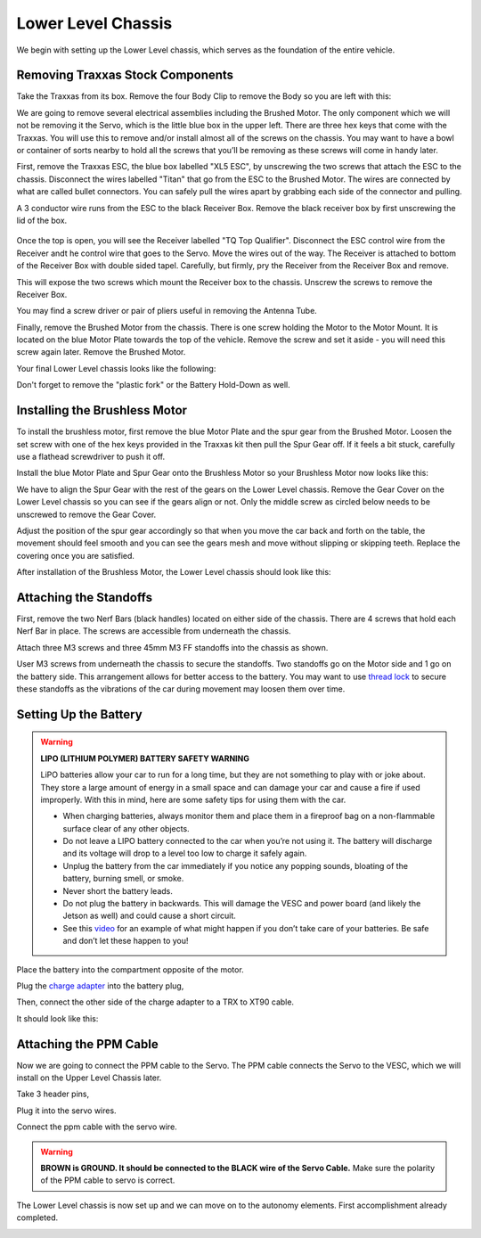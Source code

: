 .. _doc_build_lower_level:


Lower Level Chassis
====================

We begin with setting up the Lower Level chassis, which serves as the foundation of the entire vehicle. 

Removing Traxxas Stock Components
-----------------------------------
Take the Traxxas from its box. Remove the four Body Clip to remove the Body so you are left with this:

.. image:: img/llchassis/llchassis01.JPG

We are going to remove several electrical assemblies including the Brushed Motor. The only component which we will not be removing it the Servo, which is the little blue box in the upper left. There are three hex keys that come with the Traxxas. You will use this to remove and/or install almost all of the screws on the chassis. You may want to have a bowl or container of sorts nearby to hold all the screws that you’ll be removing as these screws will come in handy later. 

First, remove the Traxxas ESC, the blue box labelled "XL5 ESC", by unscrewing the two screws that attach the ESC to the chassis. Disconnect the wires labelled "Titan" that go from the ESC to the Brushed Motor. The wires are connected by what are called bullet connectors. You can safely pull the wires apart by grabbing each side of the connector and pulling.

A 3 conductor wire runs from the ESC to the black Receiver Box. Remove the black receiver box by first unscrewing the lid of the box.

.. figure:: img/llchassis/llchassis02.JPG

Once the top is open, you will see the Receiver labelled "TQ Top Qualifier". Disconnect the ESC control wire from the Receiver andt he control wire that goes to the Servo. Move the wires out of the way. The Receiver is attached to bottom of the Receiver Box with double sided tapel. Carefully, but firmly, pry the Receiver from the Receiver Box and remove. 

.. image:: img/llchassis/llchassis03.JPG

This will expose the two screws which mount the Receiver box to the chassis. Unscrew the screws to remove the Receiver Box.

.. image:: img/llchassis/llchassis04.JPG

You may find a screw driver or pair of pliers useful in removing the Antenna Tube.

Finally, remove the Brushed Motor from the chassis. There is one screw holding the Motor to the Motor Mount. It is located on the blue Motor Plate towards the top of the vehicle. Remove the screw and set it aside - you will need this screw again later. Remove the Brushed Motor.

Your final Lower Level chassis looks like the following:

.. image:: img/llchassis/llchassis05.JPG

Don't forget to remove the "plastic fork" or the Battery Hold-Down as well.

Installing the Brushless Motor
-------------------------------
To install the brushless motor, first remove the blue Motor Plate and the spur gear from the Brushed Motor. Loosen the set screw with one of the hex keys provided in the Traxxas kit then pull the Spur Gear off. If it feels a bit stuck, carefully use a flathead screwdriver to push it off.

.. image:: img/llchassis/llchassis06.JPG

.. image:: img/llchassis/llchassis07.JPG

Install the blue Motor Plate and Spur Gear onto the Brushless Motor so your Brushless Motor now looks like this:

.. image:: img/llchassis/llchassis08.JPG

We have to align the Spur Gear with the rest of the gears on the Lower Level chassis. Remove the Gear Cover on the Lower Level chassis so you can see if the gears align or not. Only the middle screw as circled below needs to be unscrewed to remove the Gear Cover.

.. image:: img/llchassis/llchassis09.JPG

.. image:: img/llchassis/llchassis10.JPG

Adjust the position of the spur gear accordingly so that when you move the car back and forth on the table, the movement should feel smooth and you can see the gears mesh and move without slipping or skipping teeth. Replace the covering once you are satisfied.

.. image:: img/llchassis/llchassis11.JPG

After installation of the Brushless Motor, the Lower Level chassis should look like this:

.. image:: img/llchassis/llchassis12.JPG

Attaching the Standoffs
-------------------------
First, remove the two Nerf Bars (black handles) located on either side of the chassis. There are 4 screws that hold each Nerf Bar in place. The screws are accessible from underneath the chassis.

Attach three M3 screws and three 45mm M3 FF standoffs into the chassis as shown.

.. image:: img/llchassis/llchassis13.JPG

User M3 screws from underneath the chassis to secure the standoffs. Two standoffs go on the Motor side and 1 go on the battery side. This arrangement allows for better access to the battery. You may want to use `thread lock <https://www.amazon.com/Loctite-Heavy-Duty-Threadlocker-Single/dp/B000I1RSNS/ref=sxin_1_ac_d_pm?ac_md=1-0-VW5kZXIgJDEw-ac_d_pm&cv_ct_cx=thread+lock&keywords=thread+lock&link_code=qs&pd_rd_i=B000I1RSNS&pd_rd_r=94268c5a-3e09-4447-a20e-0f4af52ac1b2&pd_rd_w=zvAiv&pd_rd_wg=WpfTu&pf_rd_p=516e6e17-ed95-417b-b7a4-ad2c7b9cbae3&pf_rd_r=ZPGZWZ9518Z8FR6860B5&psc=1&qid=1583189105>`_ to secure these standoffs as the vibrations of the car during movement may loosen them over time.

Setting Up the Battery
-----------------------
.. warning:: 
	**LIPO (LITHIUM POLYMER) BATTERY SAFETY WARNING**
	
	LiPO batteries allow your car to run for a long time, but they are not something to play with or joke about. They store a large amount of energy in a small space and can damage your car and cause a fire if used improperly. With this in mind, here are some safety tips for using them with the car.

	* When charging batteries, always monitor them and place them in a fireproof bag on a non-flammable surface clear of any other objects.
	* Do not leave a LIPO battery connected to the car when you’re not using it. The battery will discharge and its voltage will drop to a level too low to charge it safely again.
	* Unplug the battery from the car immediately if you notice any popping sounds, bloating of the battery, burning smell, or smoke.
	* Never short the battery leads.
	* Do not plug the battery in backwards. This will damage the VESC and power board (and likely the Jetson as well) and could cause a short circuit.
	* See ​this `video <https://www.youtube.com/watch?v=gz3hCqjk4yc>`_ for an example of what might happen if you don’t take care of your batteries. Be safe and don’t let these happen to you!

Place the battery into the compartment opposite of the motor.

.. image:: img/llchassis/llchassis14.JPG

Plug the `charge adapter <https://www.amazon.com/gp/product/B078P9V99B/ref=crt_ewc_title_huc_1?ie=UTF8&psc=1&smid=A87AJ0MK8WLZZ>`_ into the battery plug,

.. image:: img/llchassis/llchassis15.JPG

Then, connect the other side of the charge adapter to a TRX to XT90 cable.

.. image:: img/llchassis/llchassis16.JPG

It should look like this:

.. image:: img/llchassis/llchassis17.JPG

Attaching the PPM Cable
-------------------------
Now we are going to connect the PPM cable to the Servo. The PPM cable connects the Servo to the VESC, which we will install on the Upper Level Chassis later.

.. image:: img/llchassis/llchassis21.JPG

Take 3 header pins,

.. image:: img/llchassis/llchassis18.JPG

Plug it into the servo wires.

.. image:: img/llchassis/llchassis19.JPG

Connect the ppm cable with the servo wire.

.. image:: img/llchassis/llchassis20.JPG

.. warning:: 
	**BROWN is GROUND. It should be connected to the BLACK wire of the Servo Cable.** Make sure the polarity of the PPM cable to servo is correct. 

The Lower Level chassis is now set up and we can move on to the autonomy elements. First accomplishment already completed.

.. image:: img/llchassis/llchassis22.gif
   :align: center 
